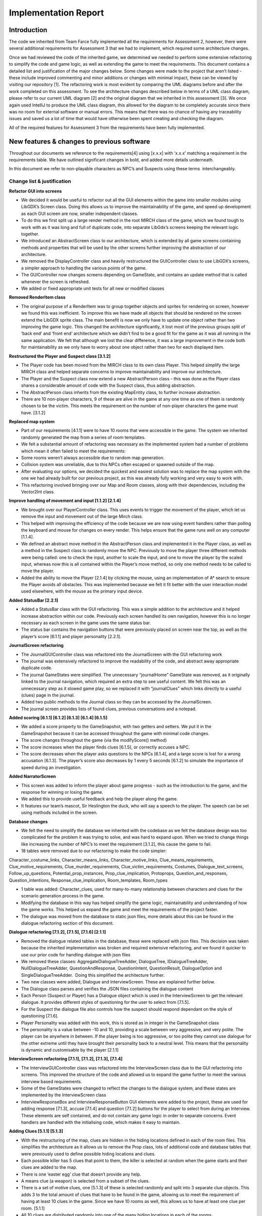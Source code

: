 Implementation Report
=====================

Introduction
-------------

The code we inherited from Team Farce fully implemented all the
requirements for Assessment 2, however, there were several additional
requirements for Assessment 3 that we had to implement, which required
some architecture changes.

Once we had reviewed the code of the inherited game, we determined we
needed to perform some extensive refactoring to simplify the code and
game logic, as well as extending the game to meet the requirements. This
document contains a detailed list and justification of the major changes
below. Some changes were made to the project that aren’t listed - these
include improved commenting and minor additions or changes with minimal
impact, these can be viewed by visiting our repository [1]. The refactoring
work is most evident by comparing the UML diagrams before and after the
work completed on this assessment. To see the architecture changes
described below in terms of a UML class diagram, please refer to our
current UML diagram [2] and the original diagram that we inherited in
this assessment [3]. We once again used IntelliJ to produce the UML
class diagram, this allowed for the diagram to be completely accurate
since there was no room for external software or manual errors. This
means that there was no chance of having any traceability issues and
saved us a lot of time that would have otherwise been spent creating and
checking the diagram.

All of the required features for Assessment 3 from the requirements have
been fully implemented.

New features & changes to previous software
--------------------------------------------

Throughout our documents we reference to the requirements[4] using
[x.x.x] with ‘x.x.x’ matching a requirement in the requirements table.
We have outlined significant changes in bold, and added more details
underneath.

In this document we refer to non-playable characters as NPC’s and
Suspects using these terms  interchangeably.

Change list & justification
~~~~~~~~~~~~~~~~~~~~~~~~~~~~~~~~~~~~~~~~~~~~~~~~~~~~

**Refactor GUI into screens**

-  We decided it would be useful to refactor out all the GUI elements
   within the game into smaller modules using LibGDX’s Screen class.
   Doing this allows us to improve the maintainability of the game, and
   speed up development as each GUI screen are now, smaller independent
   classes.
-  To do this we first split up a large render method in the root
   MIRCH class of the game, which we found tough to work with as it was
   long and full of duplicate code, into separate LibGdx’s screens
   keeping the relevant logic together.
-  We introduced an AbstractScreen class to our architecture, which is
   extended by all game screens containing methods and properties that
   will be used by the other screens further improving the abstraction
   of our architecture.
-  We removed the DisplayController class and heavily restructured the
   GUIController class to use LibGDX’s screens, a simpler approach to
   handling the various points of the game.
-  The GUIController now changes screens depending on GameState, and
   contains an update method that is called whenever the screen is
   refreshed.
-  We added or fixed appropriate unit tests for all new or modified
   classes

**Removed RenderItem class**

-  The original purpose of a RenderItem was to group together objects
   and sprites for rendering on screen, however we found this was
   inefficient. To improve this we have made all objects that should be
   rendered on the screen extend the LibGDX sprite class. The main
   benefit is now we only have to update one object rather than two
   improving the game logic. This changed the architecture
   significantly, it lost most of the previous groups split of ‘back
   end’ and ‘front end’ architecture which we didn’t find to be a good
   fit for the game as it was all running in the same application. We
   felt that although we lost the clear difference, it was a large
   improvement in the code both for maintainability as we only have to
   worry about one object rather than two for each displayed item.

**Restructured the Player and Suspect class [3.1.2]**

-  The Player code has been moved from the MIRCH class to its own class
   Player. This helped simplify the large MIRCH class and helped
   separate concerns to improve maintainability and improve our
   architecture.
-  The Player and the Suspect class now extend a new
   AbstractPerson class - this was done as the Player class shares a
   considerable amount of code with the Suspect class, thus adding
   abstraction.
-  The AbstractPerson class inherits from the existing MapEntity class,
   to further increase abstraction.
-  There are 10 non-player characters, 9 of these are alive in the game
   at any one time as one of them is randomly chosen to be the
   victim. This meets the requirement on the number of non-player
   characters the game must have. [3.1.2]

**Replaced map system**

-  Part of our requirements [4.1.1] were to have 10 rooms that were
   accessible in the game. The system we inherited randomly generated
   the map from a series of room templates.
-  We felt a substantial amount of refactoring was necessary as the
   implemented system had a number of problems which mean it often
   failed to meet the requirements:

-  Some rooms weren’t always accessible due to random map generation.
-  Collision system was unreliable, due to this NPCs often escaped or
   spawned outside of the map.

-  After evaluating our options, we decided the quickest and easiest
   solution was to replace the map system with the one we had already
   built for our previous project, as this was already fully working and
   very easy to work with.
-  This refactoring involved bringing over our Map and Room classes,
   along with their dependencies, including the Vector2Int class.

**Improve handling of movement and input [1.1.2] [2.1.4]**

-  We brought over our PlayerController class. This uses events to
   trigger the movement of the player, which let us remove the input and
   movement out of the large Mirch class.
-  This helped with improving the efficiency of the code because we are
   now using event handlers rather than polling the keyboard and mouse
   for changes on every render. This helps ensure that the game runs
   well on any computer [1.1.4].
-  We defined an abstract move method in the AbstractPerson class and
   implemented it in the Player class, as well as a method in the
   Suspect class to randomly move the NPC. Previously to move the player
   three different methods were being called: one to check the input,
   another to scale the input, and one to move the player by the scaled
   input, whereas now this is all contained within the Player’s move
   method, so only one method needs to be called to move the player.
-  Added the ability to move the Player [2.1.4] by clicking the mouse,
   using an implementation of A\* search to ensure the Player avoids all
   obstacles. This was implemented because we felt it fit better with
   the user interaction model used elsewhere, with the mouse as the
   primary input device.

**Added StatusBar [2.2.1]**

-  Added a StatusBar class with the GUI refactoring. This was a simple
   addition to the architecture and it helped increase abstraction
   within our code. Previously each screen handled its own navigation,
   however this is no longer necessary as each screen in the game uses
   the same status bar.
-  The status bar contains the navigation buttons that were previously
   placed on screen near the top, as well as the player’s score
   [6.1.1] and player personality [2.2.1].

 

**JournalScreen refactoring**

-  The JournalGUIController class was refactored into the
   JournalScreen with the GUI refactoring work
-  The journal was extensively refactored to improve the readability of
   the code, and abstract away appropriate duplicate code.
-  The journal GameStates were simplified. The unnecessary “journalHome”
   GameState was removed, as it originally linked to the journal
   navigation, which required an extra step to see useful content. We
   felt this was an unnecessary step as it slowed game play, so we
   replaced it with “journalClues” which links directly to a useful
   (clues) page in the journal.
-  Added two public methods to the Journal class so they can be accessed
   by the JournalScreen.
-  The journal screen provides lists of found clues, previous
   conversations and a notepad.

**Added scoring [6.1.1] [6.1.2] [6.1.3] [6.1.4] [6.1.5]**

-  We added a score property to the GameSnapshot, with two getters and
   setters. We put it in the GameSnapshot because it can be accessed
   throughout the game with minimal code changes.
-  The score changes throughout the game (via the modifyScore() method)
-  The score increases when the player finds clues [6.1.5], or correctly
   accuses a NPC.
-  The score decreases when the player asks questions to the NPCs
   [6.1.4], and a large score is lost for a wrong accusation [6.1.3].
   The player’s score also decreases by 1 every 5 seconds [6.1.2] to
   simulate the importance of speed during an investigation.

**Added NarratorScreen**

-  This screen was added to inform the player about game progress - such
   as the introduction to the game, and the response for winning or
   losing the game.
-  We added this to provide useful feedback and help the player along
   the game.
-  It features our team’s mascot, Sir Heslington the duck, who will say
   a speech to the player. The speech can be set using methods included
   in the screen.

**Database changes**

-  We felt the need to simplify the database we inherited with the
   codebase as we felt the database design was too complicated for the
   problem it was trying to solve, and was hard to expand upon. When we
   tried to change things like increasing the number of NPC’s to meet
   the requirement [3.1.2], this cause the game to fail.
-  18 tables were removed due to our refactoring to make the code
   simpler:

Character\_costume\_links, Character\_means\_links,
Character\_motive\_links, Clue\_means\_requirements,
Clue\_motive\_requirements, Clue\_murder\_requirements,
Clue\_victim\_requirements, Costumes, Dialogue\_text\_screens,
Follow\_up\_questions, Potential\_prop\_instances,
Prop\_clue\_implication, Protoprops, Question\_and\_responses,
Question\_intentions, Response\_clue\_implication, Room\_templates,
Room\_types

-  1 table was added: Character\_clues, used for many-to-many
   relationship between characters and clues for the scenario generation
   process in the game.
-  Modifying the database in this way has helped simplify the game
   logic, maintainability and understanding of how the game works. This
   helped us expand the game and meet the requirements of the project
   faster.
-  The dialogue was moved from the database to static json files, more
   details about this can be found in the dialogue refactoring section
   of this document.

**Dialogue refactoring [7.1.2], [7.1.5], [7.1.6] [2.1.1]**

-  Removed the dialogue related tables in the database, these were
   replaced with json files. This decision was taken because the
   inherited implementation was broken and required extensive
   refactoring, and we found it quicker to use our prior code for
   handling dialogue with json files
-  We removed these classes: AggregateDialogueTreeAdder, DialogueTree,
   IDialogueTreeAdder, NullDialogueTreeAdder, QuestionAndResponse,
   QuestionIntent, QuestionResult, DialogueOption and
   SingleDialogueTreeAdder.  Doing this simplified the architecture
   further.
-  Two new classes were added, Dialogue and InterviewScreen. These are
   explained further below.
-  The Dialogue class parses and verifies the JSON files containing the
   dialogue content
-  Each Person (Suspect or Player) has a Dialogue object which is used
   in the InterviewScreen to get the relevant dialogue. It provides
   different styles of questioning for the user to select from [7.1.5].
-  For the Suspect the dialogue file also controls how the suspect
   should respond dependant on the style of questioning [7.1.6].
-  Player Personality was added with this work, this is stored as in
   integer in the GameSnapshot class
-  The personality is a value between -10 and 10, providing a scale
   between very aggressive, and very polite. The player can be anywhere
   in between. If the player being is too aggressive, or too polite they
   cannot use dialogue for the other extreme until they have brought
   their personality back to a neutral level. This means that the
   personality is dynamic and customisable by the player [2.1.1]

**InterviewScreen refactoring [7.1.1], [7.1.2], [7.1.3], [7.1.4]**

-  The InterviewGUIController class was refactored into the
   InterviewScreen class due to the GUI refactoring into screens. This
   improved the structure of the code and allowed us to expand the game
   further to meet the various interview based requirements.

-  Some of the GameStates were changed to reflect the changes to the
   dialogue system, and these states are implemented by the
   InterviewScreen class
-  InterviewResponseBox and InterviewResponseButton GUI elements were
   added to the project, these are used for adding response [7.1.3],
   accuse [7.1.4] and question [7.1.2] buttons for the player to select
   from during an Interview. These elements are self contained, and do
   not contain any game logic in order to separate concerns. Event
   handlers are handled with the initialising code, which makes it easy
   to maintain.

**Adding Clues [5.1.1] [5.1.3]**

-  With the restructuring of the map, clues are hidden in the hiding
   locations defined in each of the room files. This simplifies the
   architecture as it allows us to remove the Prop class, lots of
   additional code and database tables that were previously used to
   define possible hiding locations and clues.
-  Each possible killer has 5 clues that point to them, the killer is
   selected at random when the game starts and their clues are added to
   the map.
-  There is one ‘easter egg’ clue that doesn’t provide any help.
-  A means clue (a weapon) is selected from a subset of the clues.
-  There is a set of motive clues, one [5.1.3] of these is selected
   randomly and split into 3 separate clue objects. This adds 3 to the
   total amount of clues that have to be found in the game, allowing us
   to meet the requirement of having at least 10 clues in the game.
   Since we have 10 rooms as well, this allows us to have at least one
   clue per room. [5.1.1]
-  All 10 clues are distributed randomly into one of the many hiding
   locations in each of the rooms.
-  Added FindCluesScreen. This screen is displayed when the player finds
   a clue in the map. It displays the found clue, along with any
   relevant information. When the user presses continue, the sprite of
   the clue spins and flies toward the “Journal” tab on the StatusBar.
   This is to provide a hint towards clicking on the “Journal” tab to
   view found clues.

**Main Menu [1.1.1]**

-  The MainMenuScreen has been added, it allows the user to start the game as well as quit the game.
-  Aside from the addition of the MainMenuScreen class, no other
   architecture change was necessary for the implementation of the main
   menu.

Bibliography
--------------

[1] Our code repository [Online] Available:
https://github.com/Brookke/li-mirch [Accessed: 20/02/17]

[2] Current team Lorem Ipsum UML class diagram [Online] Available:
http://lihq.me/Downloads/Assessment3/CurrentUML.png [Accessed: 20/02/17]

[3] Original team Farce UML class diagram [Online] Available:
http://lihq.me/Downloads/Assessment3/OriginalUML.png  [Accessed: 20/02/17]

[4] Link to updated Requirements document [Online] Available:
http://lihq.me/Downloads/Assessment3/Req3.pdf    [Accessed: 20/02/17]

